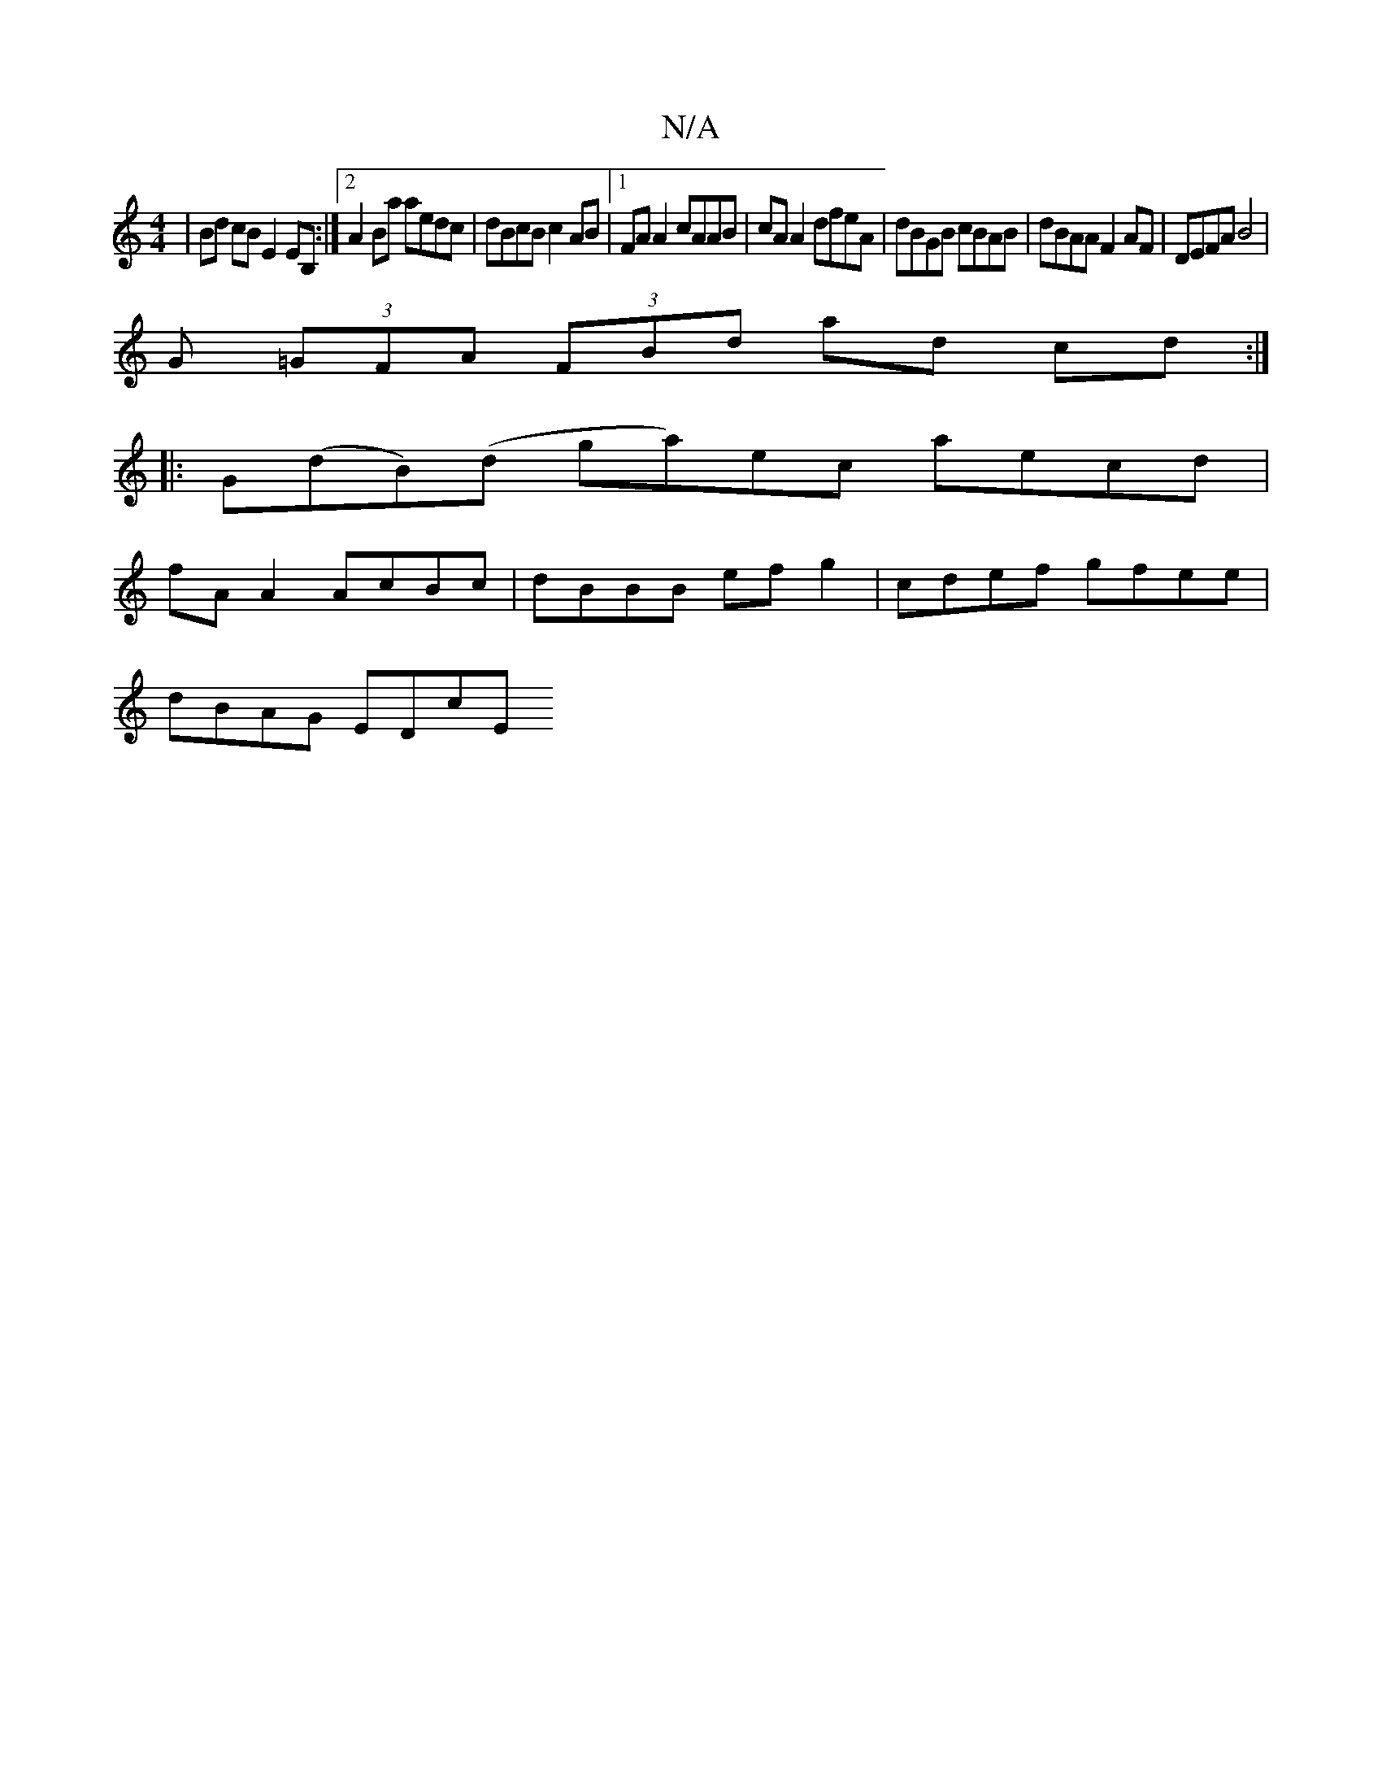 X:1
T:N/A
M:4/4
R:N/A
K:Cmajor
 | Bd cB E2 EB, :|2 A2 Ba aedc | dBcB c2AB |1 FA A2 cAAB | cA A2 dfeA | dBGB cBAB | dBAA F2AF | DEFA B4 |
G (3=GFA (3FBd ad cd :|
|:G(dB)(d ga)ec aecd |
fA A2 AcBc | dBBB ef g2 | cdef gfee |
dBAG EDcE